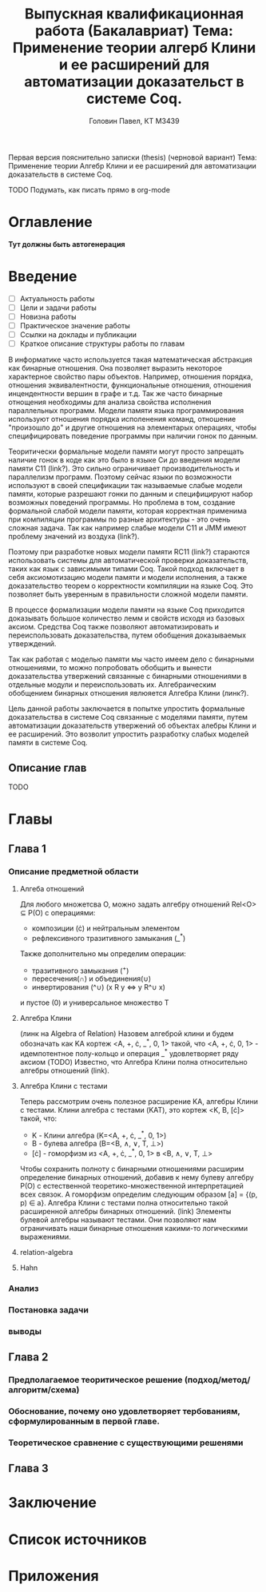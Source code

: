 
:overview:
Первая версия пояснительно записки (thesis) (черновой вариант)
Тема: Применение теории Алгебр Клини и ее расширений для автоматизации доказательств в системе Coq.

TODO Подумать, как писать прямо в org-mode
:end:

#+TITLE: Выпускная квалификационная работа (Бакалавриат)
#+TITLE: Тема: Применение теории алгерб Клини и ее расширений для автоматизации доказательст в системе Coq.
#+AUTHOR: Головин Павел, КТ M3439

* Оглавление
  *Тут должны быть автогенерация*
* Введение
  :Needs:
  - [ ] Актуальность работы
  - [ ] Цели и задачи работы
  - [ ] Новизна работы
  - [ ] Практическое значение работы
  - [ ] Ссылки на доклады и публикации
  - [ ] Краткое описание структуры работы по главам
  :end:

  В информатике часто используется такая математическая абстракция как бинарные отношения.
  Она позволяет выразить некоторое характерное свойство пары объектов. Например, отношения порядка, отношения эквивалентности, функциональные отношения, отношения инцендентности вершин в графе и т.д.
  Так же часто бинарные отнощения необходимы для анализа свойства исполнения параллельных программ. Модели памяти языка программирования используют отношения порядка исполенения команд, отношение "произошло до" и другие отношения на элементарых операциях, чтобы специфицировать поведение программы при наличии гонок по данным.
  
  Теоритически формальные модели памяти могут просто запрещать наличие гонок в коде как это было в языке Си до введения модели памяти C11 (link?). Это сильно ограничивает производительность и параллелизм программ. Поэтому сейчас языки по возможности используют в своей спецификации так называемые слабые модели памяти, которые разрешают гонки по данным и специфицируют набор возможных поведений программы. Но проблема в том, создание формальной слабой модели памяти, которая корректная применима при компиляции программы по разные архитектуры - это очень сложная задача. Так как например слабые модели C11 и JMM имеют проблему значений из воздуха (link?). 

  Поэтому при разработке новых модели памяти RC11 (link?) стараются использовать системы для автоматической проверки доказательств, таких как язык с зависимыми типами Coq. 
  Такой подход включает в себя аксиомотизацию модели памяти и модели исполнения, а также доказательство теорем о корректности компиляции на языке Coq. Это позволяет быть уверенным в правильности сложной модели памяти.

  В процессе формализации модели памяти на языке Coq приходится доказывать большое количество лемм и свойств исходя из базовых аксиом. Средства Coq также позволяют автоматизировать и переиспользовать доказательства, путем обобщения доказываемых утверждений. 

  Так как работая с моделью памяти мы часто имеем дело с бинарными отношениями, то можно попробовать обобщить и вынести доказательства утвержений связанные с бинарными отношениями в отдельные модули и переиспользовать их. Алгебраическим обобщением бинарных отношения явлюяется Алгебра Клини (линк?).

  Цель данной работы заключается в попытке упростить формальные доказательства в системе Coq связанные с моделями памяти, путем автоматизации доказательств утвержений об объектах алебры Клини и ее расширений. Это возволит упростить разработку слабых моделей памяти в системе Coq.

** Описание глав
   TODO
 
* Главы

** Глава 1

*** Описание предметной области
**** Алгеба отношений
     Для любого множетсва O, можно задать алгебру отношений Rel<O> \sube \Rho(O) с операциями:
     - композиции (\cdot) и нейтральным элементом
     - рефлексивного тразитивного замыкания (_^*)
    Также дополнительно мы определим операции:
     - тразитивного замыкания (^{+})
     - пересечения(\cap) и объединения(\cup) 
     - инвертирования (^\cup) (x R y \Leftrightarrow y R^\cup x)
    и пустое (0) и универсальное множество T
**** Алгебра Клини
     (линк на Algebra of Relation)
     Назовем алгеброй клини и будем обозначать как KA кортеж <A, +, \cdot, _^*, 0, 1> такой, что <A, +, \cdot, 0, 1> - идемпотентное полу-кольцо и операция _^* удовлетворяет ряду аксиом (TODO)
     Известно, что Алгебра Клини полна относительно алгебры отношений (link).
**** Алгебра Клини с тестами
     Теперь рассмотрим очень полезное расширение KA, алгебры Клини с тестами.
     Клини алгебра с тестами (KAT), это кортеж <K, B, [\cdot]> такой, что:
     - K - Клини алгебра (K=<A, +, \cdot, _^*, 0, 1>)
     - B - булева алгебра (B=<B, \wedge, \vee, T, \bot>)
     - [\cdot] - гоморфизм из <A, +, \cdot, _^*, 0, 1> в <B, \wedge, \vee, T, \bot>
     
     Чтобы сохранить полноту с бинарными отношениями расширим определение бинарных отношений, добавив к нему булеву алгебру \Rho(O) с естественной теоретико-множественной интерпретацией всех связок. А гоморфизм определим следующим образом [a] = {(p, p) \in a}.
     Алгебра Клини с тестами полна относительно такой расширенной алгебры бинарных отношений. (link)
     Элементы булевой алгебры называют тестами. Они позволяют нам ограничивать наши бинарные отношения какими-то логическими выражениями.

**** relation-algebra
     
     
**** Hahn

*** Анализ

    

*** Постановка задачи

    

*** выводы

** Глава 2

*** Предполагаемое теоритическое решение (подход/метод/алгоритм/схема)

*** Обоснование, почему оно удовлетворяет тербованиям, сформулированным в первой главе.

*** Теоретическое сравнение с существующими решенями

** Глава 3

* Заключение
* Список источников
* Приложения
